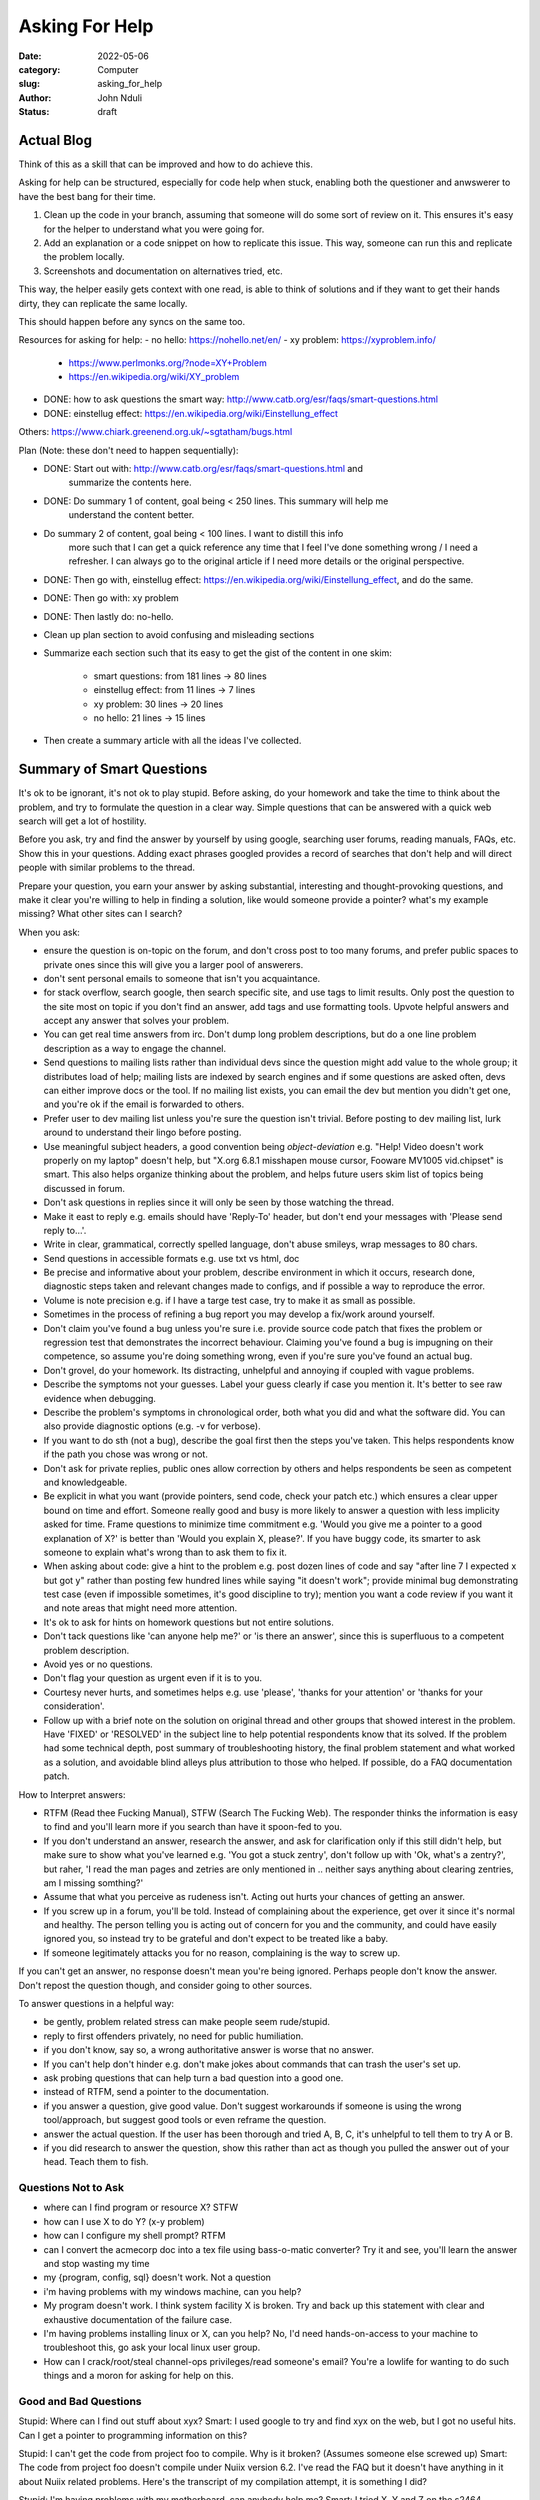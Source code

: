 ###############
Asking For Help
###############


:date: 2022-05-06
:category: Computer
:slug: asking_for_help
:author: John Nduli
:status: draft

Actual Blog
===========
Think of this as a skill that can be improved and how to do achieve this.


Asking for help can be structured, especially for code help when stuck, enabling
both the questioner and anwswerer to have the best bang for their time.


1. Clean up the code in your branch, assuming that someone will do some sort of
   review on it. This ensures it's easy for the helper to understand what you
   were going for.
2. Add an explanation or a code snippet on how to replicate this issue. This
   way, someone can run this and replicate the problem locally.
3. Screenshots and documentation on alternatives tried, etc.


This way, the helper easily gets context with one read, is able to think of
solutions and if they want to get their hands dirty, they can replicate the same
locally.

This should happen before any syncs on the same too.


Resources for asking for help:
- no hello: https://nohello.net/en/
- xy problem: https://xyproblem.info/

  - https://www.perlmonks.org/?node=XY+Problem
  - https://en.wikipedia.org/wiki/XY_problem

- DONE: how to ask questions the smart way: http://www.catb.org/esr/faqs/smart-questions.html
- DONE: einstellug effect: https://en.wikipedia.org/wiki/Einstellung_effect

Others:
https://www.chiark.greenend.org.uk/~sgtatham/bugs.html

Plan (Note: these don't need to happen sequentially):

- DONE: Start out with: http://www.catb.org/esr/faqs/smart-questions.html and
   summarize the contents here.
- DONE: Do summary 1 of content, goal being < 250 lines. This summary will help me
   understand the content better.
- Do summary 2 of content, goal being < 100 lines. I want to distill this info
   more such that I can get a quick reference any time that I feel I've done
   something wrong / I need a refresher. I can always go to the original article
   if I need more details or the original perspective.
- DONE: Then go with, einstellug effect: https://en.wikipedia.org/wiki/Einstellung_effect, and do the same.
- DONE: Then go with: xy problem
- DONE: Then lastly do: no-hello.
- Clean up plan section to avoid confusing and misleading sections
- Summarize each section such that its easy to get the gist of the content in
  one skim:
    - smart questions: from 181 lines -> 80 lines
    - einstellug effect: from 11 lines -> 7 lines
    - xy problem: 30 lines -> 20 lines
    - no hello: 21 lines -> 15 lines
- Then create a summary article with all the ideas I've collected.


Summary of Smart Questions
==========================
It's ok to be ignorant, it's not ok to play stupid. Before asking, do your
homework and take the time to think about the problem, and try to formulate the
question in a clear way. Simple questions that can be answered with a quick web
search will get a lot of hostility.

Before you ask, try and find the answer by yourself by using google, searching
user forums, reading manuals, FAQs, etc. Show this in your questions. Adding
exact phrases googled provides a record of searches that don't help and will
direct people with similar problems to the thread.

Prepare your question, you earn your answer by asking substantial, interesting
and thought-provoking questions, and make it clear you're willing to help in
finding a solution, like would someone provide a pointer? what's my example
missing? What other sites can I search?

When you ask:

- ensure the question is on-topic on the forum, and don't cross post to too many
  forums, and prefer public spaces to private ones since this will give you a
  larger pool of answerers.
- don't sent personal emails to someone that isn't you acquaintance.
- for stack overflow, search google, then search specific site, and use tags to
  limit results. Only post the question to the site most on topic if you don't
  find an answer, add tags and use formatting tools. Upvote helpful answers and
  accept any answer that solves your problem.
- You can get real time answers from irc. Don't dump long problem descriptions,
  but do a one line problem description as a way to engage the channel.
- Send questions to mailing lists rather than individual devs since the question
  might add value to the whole group; it distributes load of help; mailing lists
  are indexed by search engines and if some questions are asked often, devs can
  either improve docs or the tool. If no mailing list exists, you can email the
  dev but mention you didn't get one, and you're ok if the email is forwarded to
  others.
- Prefer user to dev mailing list unless you're sure the question isn't trivial.
  Before posting to dev mailing list, lurk around to understand their lingo
  before posting.
- Use meaningful subject headers, a good convention being `object-deviation`
  e.g. "Help! Video doesn't work properly on my laptop" doesn't help, but "X.org
  6.8.1 misshapen mouse cursor, Fooware MV1005 vid.chipset" is smart. This also
  helps organize thinking about the problem, and helps future users skim list of
  topics being discussed in forum.
- Don't ask questions in replies since it will only be seen by those watching
  the thread.
- Make it east to reply e.g. emails should have 'Reply-To' header, but don't end
  your messages with 'Please send reply to...'.
- Write in clear, grammatical, correctly spelled language, don't abuse smileys,
  wrap messages to 80 chars.
- Send questions in accessible formats e.g. use txt vs html, doc
- Be precise and informative about your problem, describe environment in which
  it occurs, research done, diagnostic steps taken and relevant changes made to
  configs, and if possible a way to reproduce the error.
- Volume is note precision e.g. if I have a targe test case, try to make it as
  small as possible.
- Sometimes in  the process of refining a bug report you may develop a fix/work
  around yourself.
- Don't claim you've found a bug unless you're sure i.e. provide source code
  patch that fixes the problem or regression test that demonstrates the
  incorrect behaviour. Claiming you've found a bug is impugning on their
  competence, so assume you're doing something wrong, even if you're sure you've
  found an actual bug.
- Don't grovel, do your homework. Its distracting, unhelpful and annoying if
  coupled with vague problems.
- Describe the symptoms not your guesses. Label your guess clearly if case you
  mention it. It's better to see raw evidence when debugging.
- Describe the problem's symptoms in chronological order, both what you did and
  what the software did. You can also provide diagnostic options (e.g. -v for
  verbose).
- If you want to do sth (not a bug), describe the goal first then the steps
  you've taken. This helps respondents know if the path you chose was wrong or
  not.
- Don't ask for private replies, public ones allow correction by others and
  helps respondents be seen as competent and knowledgeable.
- Be explicit in what you want (provide pointers, send code, check your patch
  etc.) which ensures a clear upper bound on time and effort. Someone really
  good and busy is more likely to answer a question with less implicity asked
  for time. Frame questions to minimize time commitment e.g. 'Would you give me
  a pointer to a good explanation of X?' is better than 'Would you explain X,
  please?'. If you have buggy code, its smarter to ask someone to explain what's
  wrong than to ask them to fix it.
- When asking about code: give a hint to the problem e.g. post dozen lines of
  code and say "after line 7 I expected x but got y" rather than posting few
  hundred lines while saying "it doesn't work"; provide minimal bug
  demonstrating test case (even if impossible sometimes, it's good discipline to
  try); mention you want a code review if you want it and note areas that might
  need more attention.
- It's ok to ask for hints on homework questions but not entire solutions.
- Don't tack questions like 'can anyone help me?' or 'is there an answer', since
  this is superfluous to a competent problem description.
- Avoid yes or no questions.
- Don't flag your question as urgent even if it is to you.
- Courtesy never hurts, and sometimes helps e.g. use 'please', 'thanks for your
  attention' or 'thanks for your consideration'.
- Follow up with a brief note on the solution on original thread and other
  groups that showed interest in the problem. Have 'FIXED' or 'RESOLVED' in the
  subject line to help potential respondents know that its solved. If the
  problem had some technical depth, post summary of troubleshooting history, the
  final problem statement and what worked as a solution, and avoidable blind
  alleys plus attribution to those who helped. If possible, do a FAQ
  documentation patch.

How to Interpret answers:

- RTFM (Read thee Fucking Manual), STFW (Search The Fucking Web). The responder
  thinks the information is easy to find and you'll learn more if you search
  than have it spoon-fed to you.
- If you don't understand an answer, research the answer, and ask for
  clarification only if this still didn't help, but make sure to show what
  you've learned e.g. 'You got a stuck zentry', don't follow up with 'Ok, what's
  a zentry?', but raher, 'I read the man pages and zetries are only mentioned in
  .. neither says anything about clearing zentries, am I missing somthing?'
- Assume that what you perceive as rudeness isn't. Acting out hurts your chances
  of getting an answer.
- If you screw up in a forum, you'll be told. Instead of complaining about the
  experience, get over it since it's normal and healthy. The person telling you
  is acting out of concern for you and the community, and could have easily
  ignored you, so instead try to be grateful and don't expect to be treated like
  a baby.
- If someone legitimately attacks you for no reason, complaining is the way to
  screw up.

If you can't get an answer, no response doesn't mean you're being ignored.
Perhaps people don't know the answer. Don't repost the question though, and
consider going to other sources.

To answer questions in a helpful way:

- be gently, problem related stress can make people seem rude/stupid.
- reply to first offenders privately, no need for public humiliation.
- if you don't know, say so, a wrong authoritative answer is worse that no
  answer.
- If you can't help don't hinder e.g. don't make jokes about commands that can
  trash the user's set up.
- ask probing questions that can help turn a bad question into a good one.
- instead of RTFM, send a pointer to the documentation.
- if you answer a question, give good value. Don't suggest workarounds if
  someone is using the wrong tool/approach, but suggest good tools or even
  reframe the question.
- answer the actual question. If the user has been thorough and tried A, B, C,
  it's unhelpful to tell them to try A or B.
- if you did research to answer the question, show this rather than act as
  though you pulled the answer out of your head. Teach them to fish.

Questions Not to Ask
^^^^^^^^^^^^^^^^^^^^

- where can I find program or resource X? STFW
- how can I use X to do Y? (x-y problem)
- how can I configure my shell prompt? RTFM
- can I convert the acmecorp doc into a tex file using bass-o-matic converter?
  Try it and see, you'll learn the answer and stop wasting my time
- my {program, config, sql} doesn't work. Not a question
- i'm having problems with my windows machine, can you help?
- My program doesn't work. I think system facility X is broken. Try and back up
  this statement with clear and exhaustive documentation of the failure case.
- I'm having problems installing linux or X, can you help? No, I'd need
  hands-on-access to your machine to troubleshoot this, go ask your local linux
  user group.
- How can I crack/root/steal channel-ops privileges/read someone's email? You're
  a lowlife for wanting to do such things and a moron for asking for help on
  this.

Good and Bad Questions
^^^^^^^^^^^^^^^^^^^^^^
Stupid: Where can I find out stuff about xyx?
Smart: I used google to try and find xyx on the web, but I got no useful hits.
Can I get a pointer to programming information on this?

Stupid: I can't get the code from project foo to compile. Why is it broken?
(Assumes someone else screwed up)
Smart: The code from project foo doesn't compile under Nuiix version 6.2. I've
read the FAQ but it doesn't have anything in it about Nuiix related problems.
Here's the transcript of my compilation attempt, it is something I did?

Stupid: I'm having problems with my motherboard, can anybody help me? 
Smart: I tried X, Y and Z on the s2464 motherboard. When that didn't work, I
tried A, B and C. Note the curious symptom when I tried C. Obviously the
florbish is grommicking, but the results aren't what one might expect. What are
the usual causes of gromicking on Athlon MP Motherboards? ANybody got idesas for
more test I can run to pin down the problem?


Einstellug Effect
-----------------
Ref: https://en.wikipedia.org/wiki/Einstellung_effect

The negative effect of previous experience when solving new problems. This is
where your predisposition to solve a given problem in a specific mannger even
though better or more appropriate methods of solving the problem exist.

Similarly, theres' functional fixedness, which is an impaired ability to
discover a new use for an object, owing to your previous use of the object in a
functionally dissimilar context.

XY Problem
----------
summary of: https://xyproblem.info/:

This is asking about your attempted solution rather than your actual problem,
for example:

- user wants to do X
- they don't know how to do X, but think they can somehow do X if they manage to
  do Y.
- User doesn't know how to do Y too.
- User asks for help with Y.
- Others try to help with Y, but are confused because Y seems like a strange
  problem to solve.
- After a lot of wasted time, it becomes clear that user really wanted X, and Y
  wasn't even a suitable solution for X.

In order to avoid this:

- always include information about a broader picture along with any attempted
  solutions.
- If someone asks for more information, provide details.
- Also iclude other solutions you're already ruled out and why you ruled them
  out.

For example: user want's to  find the extension of a file, and thinks this can
be got by getting the last three characters, so user asks how to get the last 3
characters of a filename. Hacker responds with the solution, but follows up
wanting to know why 3 characters. User says they want an extension, but hacker
tells them that the last 3 characters is not guaranteed to solve the problem.

No Hello
--------
REF: https://nohello.net/en/

People try to ask questions by asking 'hello?', 'hi are you around?', hi, quick
question?', 'ping?', etc. and waiting for the other person to respond before
they send the actual question. This is because they are trying to be polite by
not jumping straight to the request, like one would in person or on the phone,
but chat is different and you're actually just making the other person wait for
you to phrase your question, which is lost productivity and annoying.

So just ask the question. If this feels off, preface the question with as many
pleasantries as you see fit e.g. 'hey man, what's up? Also, any idea when that
thing's due?', or 'hi there! Hope you're well, I'm after the latest deck when
you get a second', etc.

This allows for asynchronous communication e.g. if the other party is away, and
you leave before they come back, they can still answer your question instead of
just staring at a hello and wondering what they missed.

^ not a summary, its the main website verbatim.




.. TODO
- no hello: https://nohello.net/en/




.. TODO

https://www.mit.edu/~jcb/tact.html





